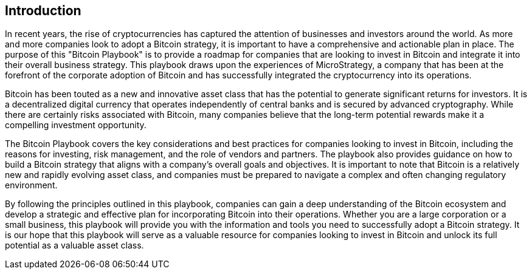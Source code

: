 == Introduction

In recent years, the rise of cryptocurrencies has captured the attention of businesses and investors around the world. As more and more companies look to adopt a Bitcoin strategy, it is important to have a comprehensive and actionable plan in place. The purpose of this "Bitcoin Playbook" is to provide a roadmap for companies that are looking to invest in Bitcoin and integrate it into their overall business strategy. This playbook draws upon the experiences of MicroStrategy, a company that has been at the forefront of the corporate adoption of Bitcoin and has successfully integrated the cryptocurrency into its operations.

Bitcoin has been touted as a new and innovative asset class that has the potential to generate significant returns for investors. It is a decentralized digital currency that operates independently of central banks and is secured by advanced cryptography. While there are certainly risks associated with Bitcoin, many companies believe that the long-term potential rewards make it a compelling investment opportunity.

The Bitcoin Playbook covers the key considerations and best practices for companies looking to invest in Bitcoin, including the reasons for investing, risk management, and the role of vendors and partners. The playbook also provides guidance on how to build a Bitcoin strategy that aligns with a company's overall goals and objectives. It is important to note that Bitcoin is a relatively new and rapidly evolving asset class, and companies must be prepared to navigate a complex and often changing regulatory environment.

// The playbook is divided into several chapters, each of which covers a different aspect of Bitcoin and how companies can effectively integrate it into their operations. The first chapter provides an overview of the reasons for investing in Bitcoin, including its potential for long-term growth and its role as a hedge against inflation. The second chapter covers risk management, including the key risks associated with Bitcoin and how companies can mitigate these risks through proper diversification and risk management strategies. The third chapter focuses on vendors and partners, including the importance of working with trusted and experienced vendors and partners, and the role that brokers can play in helping companies trade Bitcoin.

By following the principles outlined in this playbook, companies can gain a deep understanding of the Bitcoin ecosystem and develop a strategic and effective plan for incorporating Bitcoin into their operations. Whether you are a large corporation or a small business, this playbook will provide you with the information and tools you need to successfully adopt a Bitcoin strategy. It is our hope that this playbook will serve as a valuable resource for companies looking to invest in Bitcoin and unlock its full potential as a valuable asset class.
